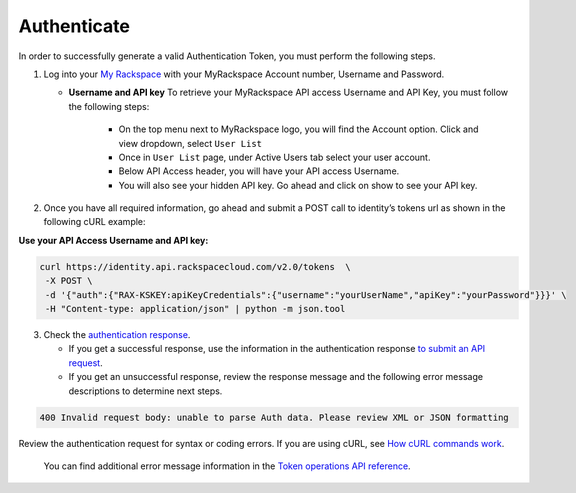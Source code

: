 Authenticate
------------

In order to successfully generate a valid Authentication Token, you must
perform the following steps.

1.  Log into your `My
    Rackspace <https://my.rackspace.com/portal/auth/login>`__ with your
    MyRackspace Account number, Username and Password.

    -  **Username and API key** To retrieve your MyRackspace API access Username
       and API Key, you must follow the following steps:

        -  On the top menu next to MyRackspace logo, you will find the
           Account option. Click and view dropdown, select ``User List``
        -  Once in ``User List`` page, under Active Users tab select your
           user account.
        -  Below API Access header, you will have your API access Username.
        -  You will also see your hidden API key. Go ahead and click on show
           to see your API key.

2.  Once you have all required information, go ahead and submit a POST
    call to identity’s tokens url as shown in the following cURL example:

**Use your API Access Username and API key:**

.. code:: javascript

    curl https://identity.api.rackspacecloud.com/v2.0/tokens  \
     -X POST \
     -d '{"auth":{"RAX-KSKEY:apiKeyCredentials":{"username":"yourUserName","apiKey":"yourPassword"}}}' \
     -H "Content-type: application/json" | python -m json.tool

3.  Check the `authentication
    response <https://developer.rackspace.com/docs/cloud-identity/v2/developer-guide/#samp-auth-resp>`__.
    
    -  If you get a successful response, use the information in the
       authentication response `to submit an API
       request <https://developer.rackspace.com/docs/cloud-identity/v2/developer-guide/#submit-an-api-request>`__.
    -  If you get an unsuccessful response, review the response message and
       the following error message descriptions to determine next steps.

.. code::

    400 Invalid request body: unable to parse Auth data. Please review XML or JSON formatting



Review the authentication request for syntax or coding errors. If you
are using cURL, see `How cURL commands work <https://developer.rackspace.com/docs/cloud-identity/v2/developer-guide/#how-curl-commands-work>`__.


    You can find additional error message information in the `Token
    operations API
    reference <https://developer.rackspace.com/docs/cloud-identity/v2/developer-guide/#token-operations>`__.
